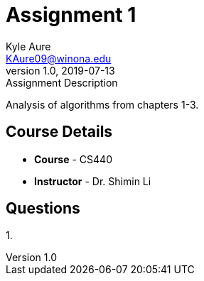 = Assignment 1
Kyle Aure <KAure09@winona.edu>
v1.0, 2019-07-13
:RepoURL: https://github.com/KyleAure/WSURochester
:AuthorURL: https://github.com/KyleAure
:DirURL: {RepoURL}/CS440

.Assignment Description
****
Analysis of algorithms from chapters 1-3.
****

== Course Details
* **Course** - CS440
* **Instructor** - Dr. Shimin Li

== Questions
1. 
